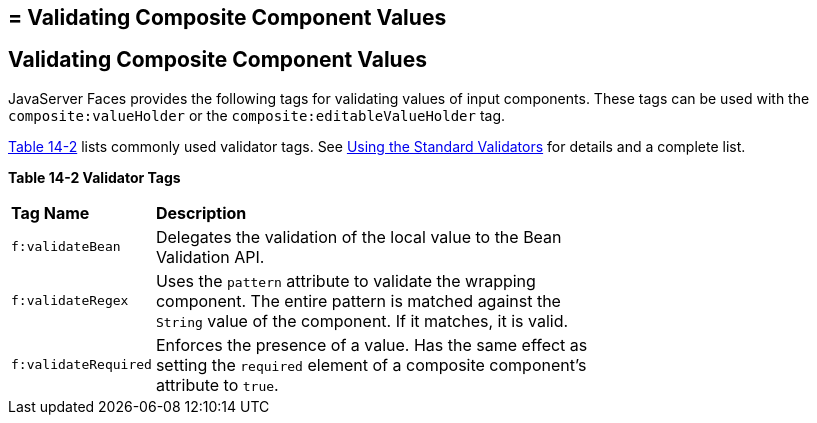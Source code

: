 ## = Validating Composite Component Values


[[GKHWO]][[validating-composite-component-values]]


Validating Composite Component Values
-------------------------------------

JavaServer Faces provides the following tags for validating values of
input components. These tags can be used with the
`composite:valueHolder` or the `composite:editableValueHolder` tag.

link:#GKHVG[Table 14-2] lists commonly used validator tags. See
link:jsf-page-core003.html#BNATC[Using the Standard Validators] for
details and a complete list.

[[sthref75]][[GKHVG]]

*Table 14-2 Validator Tags*

[width="70%",cols="15%,55%"]
|=======================================================================
|*Tag Name* |*Description*
|`f:validateBean` |Delegates the validation of the local value to the
Bean Validation API.

|`f:validateRegex` |Uses the `pattern` attribute to validate the
wrapping component. The entire pattern is matched against the `String`
value of the component. If it matches, it is valid.

|`f:validateRequired` |Enforces the presence of a value. Has the same
effect as setting the `required` element of a composite component's
attribute to `true`.
|=======================================================================
